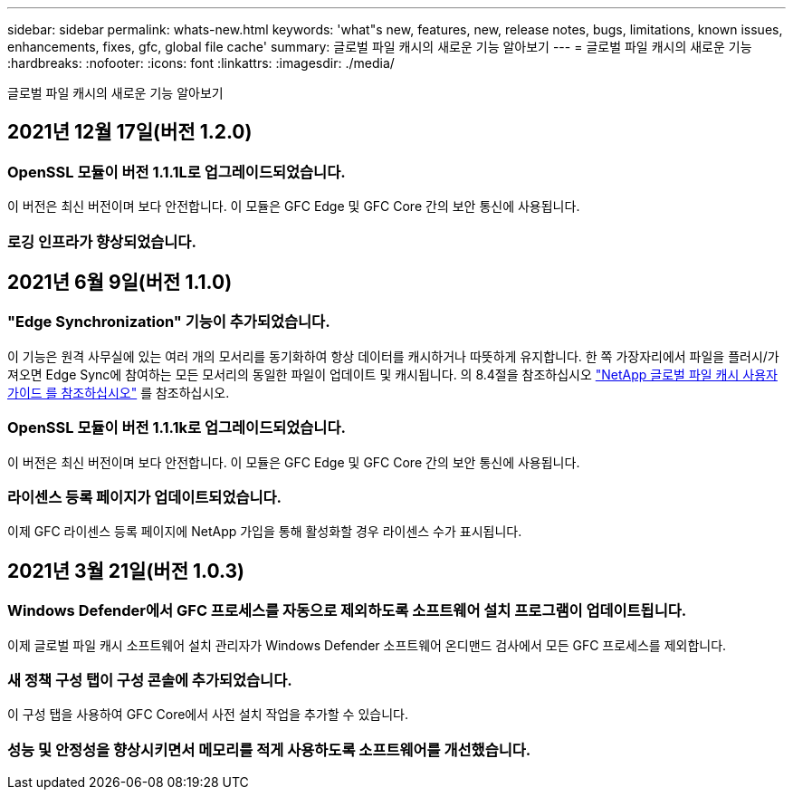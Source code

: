---
sidebar: sidebar 
permalink: whats-new.html 
keywords: 'what"s new, features, new, release notes, bugs, limitations, known issues, enhancements, fixes, gfc, global file cache' 
summary: 글로벌 파일 캐시의 새로운 기능 알아보기 
---
= 글로벌 파일 캐시의 새로운 기능
:hardbreaks:
:nofooter: 
:icons: font
:linkattrs: 
:imagesdir: ./media/


[role="lead"]
글로벌 파일 캐시의 새로운 기능 알아보기



== 2021년 12월 17일(버전 1.2.0)



=== OpenSSL 모듈이 버전 1.1.1L로 업그레이드되었습니다.

이 버전은 최신 버전이며 보다 안전합니다. 이 모듈은 GFC Edge 및 GFC Core 간의 보안 통신에 사용됩니다.



=== 로깅 인프라가 향상되었습니다.



== 2021년 6월 9일(버전 1.1.0)



=== "Edge Synchronization" 기능이 추가되었습니다.

이 기능은 원격 사무실에 있는 여러 개의 모서리를 동기화하여 항상 데이터를 캐시하거나 따뜻하게 유지합니다. 한 쪽 가장자리에서 파일을 플러시/가져오면 Edge Sync에 참여하는 모든 모서리의 동일한 파일이 업데이트 및 캐시됩니다. 의 8.4절을 참조하십시오 https://repo.cloudsync.netapp.com/gfc/Netapp%20GFC%20User%20Guide%201.1.0.pdf["NetApp 글로벌 파일 캐시 사용자 가이드 를 참조하십시오"^] 를 참조하십시오.



=== OpenSSL 모듈이 버전 1.1.1k로 업그레이드되었습니다.

이 버전은 최신 버전이며 보다 안전합니다. 이 모듈은 GFC Edge 및 GFC Core 간의 보안 통신에 사용됩니다.



=== 라이센스 등록 페이지가 업데이트되었습니다.

이제 GFC 라이센스 등록 페이지에 NetApp 가입을 통해 활성화할 경우 라이센스 수가 표시됩니다.



== 2021년 3월 21일(버전 1.0.3)



=== Windows Defender에서 GFC 프로세스를 자동으로 제외하도록 소프트웨어 설치 프로그램이 업데이트됩니다.

이제 글로벌 파일 캐시 소프트웨어 설치 관리자가 Windows Defender 소프트웨어 온디맨드 검사에서 모든 GFC 프로세스를 제외합니다.



=== 새 정책 구성 탭이 구성 콘솔에 추가되었습니다.

이 구성 탭을 사용하여 GFC Core에서 사전 설치 작업을 추가할 수 있습니다.



=== 성능 및 안정성을 향상시키면서 메모리를 적게 사용하도록 소프트웨어를 개선했습니다.
